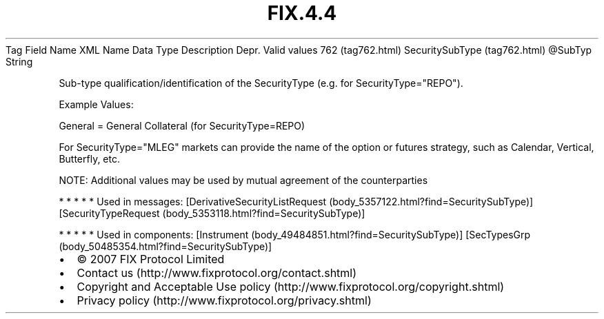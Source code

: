 .TH FIX.4.4 "" "" "Tag #762"
Tag
Field Name
XML Name
Data Type
Description
Depr.
Valid values
762 (tag762.html)
SecuritySubType (tag762.html)
\@SubTyp
String
.PP
Sub-type qualification/identification of the SecurityType (e.g. for
SecurityType="REPO").
.PP
Example Values:
.PP
General = General Collateral (for SecurityType=REPO)
.PP
For SecurityType="MLEG" markets can provide the name of the option
or futures strategy, such as Calendar, Vertical, Butterfly, etc.
.PP
NOTE: Additional values may be used by mutual agreement of the
counterparties
.PP
   *   *   *   *   *
Used in messages:
[DerivativeSecurityListRequest (body_5357122.html?find=SecuritySubType)]
[SecurityTypeRequest (body_5353118.html?find=SecuritySubType)]
.PP
   *   *   *   *   *
Used in components:
[Instrument (body_49484851.html?find=SecuritySubType)]
[SecTypesGrp (body_50485354.html?find=SecuritySubType)]

.PD 0
.P
.PD

.PP
.PP
.IP \[bu] 2
© 2007 FIX Protocol Limited
.IP \[bu] 2
Contact us (http://www.fixprotocol.org/contact.shtml)
.IP \[bu] 2
Copyright and Acceptable Use policy (http://www.fixprotocol.org/copyright.shtml)
.IP \[bu] 2
Privacy policy (http://www.fixprotocol.org/privacy.shtml)
